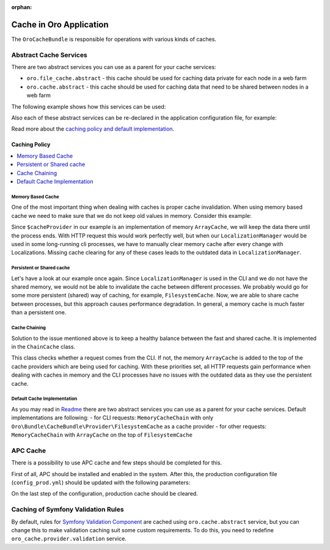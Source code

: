 :orphan:

.. _op-structure--cache:

Cache in Oro Application
========================

The ``OroCacheBundle`` is responsible for operations with various kinds of caches.

Abstract Cache Services
-----------------------

There are two abstract services you can use as a parent for your cache services:

-  ``oro.file_cache.abstract`` - this cache should be used for caching
   data private for each node in a web farm
-  ``oro.cache.abstract`` - this cache should be used for caching data
   that need to be shared between nodes in a web farm

The following example shows how this services can be used:

.. code-block:: none
    :linenos:

    services:
        acme.test.cache:
            public: false
            parent: oro.cache.abstract
            calls:
                - [ setNamespace, [ 'acme_test' ] ]

Also each of these abstract services can be re-declared in the application configuration file, for example:

.. code-block:: none
    :linenos:

    services:
        oro.cache.abstract:
            abstract: true
            class:                Oro\Bundle\CacheBundle\Provider\PhpFileCache
            arguments:            [%kernel.cache_dir%/oro_data]

Read more about the `caching policy and default implementation`_.


Caching Policy
^^^^^^^^^^^^^^

.. contents:: :local:

Memory Based Cache
~~~~~~~~~~~~~~~~~~

One of the most important thing when dealing with caches is proper cache
invalidation. When using memory based cache we need to make sure that we
do not keep old values in memory. Consider this example:

.. code-block:: php
    :linenos:

    <?php

    class LocalizationManager
    {
        /** @var \Doctrine\Common\Cache\ArrayCache */
        private $cacheProvider;

        public function getLocalization($id)
        {
            $localization = $this->cacheProvider->fetch($id);

            // ... all other operations, fetch from DB if cache is empty
            // ... save in cache data from DB

            return $localization;
        }

    }

Since ``$cacheProvider`` in our example is an implementation of memory
``ArrayCache``, we will keep the data there until the process ends. With
HTTP request this would work perfectly well, but when our
``LocalizationManager`` would be used in some long-running cli
processes, we have to manually clear memory cache after every change
with Localizations. Missing cache clearing for any of these cases leads
to the outdated data in ``LocalizationManager``.

Persistent or Shared cache
~~~~~~~~~~~~~~~~~~~~~~~~~~

Let's have a look at our example once again. Since
``LocalizationManager`` is used in the CLI and we do not have the shared
memory, we would not be able to invalidate the cache between different
processes. We probably would go for some more persistent (shared) way of
caching, for example, ``FilesystemCache``. Now, we are able to share
cache between processes, but this approach causes performance
degradation. In general, a memory cache is much faster than a persistent
one.

Cache Chaining
~~~~~~~~~~~~~~

Solution to the issue mentioned above is to keep a healthy balance
between the fast and shared cache. It is implemented in the
``ChainCache`` class.

.. code-block:: php
    :linenos:

    <?php

    namespace Oro\Bundle\CacheBundle\Provider;

    use Doctrine\Common\Cache\ArrayCache;
    use Doctrine\Common\Cache\ChainCache;

    class MemoryCacheChain extends ChainCache
    {
        /**
         * {@inheritdoc}
         */
        public function __construct($cacheProviders = [])
        {
            if (PHP_SAPI !== 'cli') {
                array_unshift($cacheProviders, new ArrayCache());
            }

            parent::__construct($cacheProviders);
        }
    }

This class checks whether a request comes from the CLI. If not, the
memory ``ArrayCache`` is added to the top of the cache providers which
are being used for caching. With these priorities set, all HTTP requests
gain performance when dealing with caches in memory and the CLI
processes have no issues with the outdated data as they use the
persistent cache.

Default Cache Implementation
~~~~~~~~~~~~~~~~~~~~~~~~~~~~

As you may read in `Readme`_ there are two abstract services you can use
as a parent for your cache services. Default implementations are
following: - for CLI requests: ``MemoryCacheChain`` with only
``Oro\Bundle\CacheBundle\Provider\FilesystemCache`` as a cache provider
- for other requests: ``MemoryCacheChain`` with ``ArrayCache`` on the
top of ``FilesystemCache``

.. _Memory based cache: #memory-based-cache
.. _Persistent/shared cache: #persistent/shared-cache
.. _Cache chaining: #cache-chaining
.. _Default cache implementation: #default-cache-implementation
.. _Readme: ../../readme.md#abstract-cache-services

APC Cache
---------

There is a possibility to use APC cache and few steps should be
completed for this.

First of all, APC should be installed and enabled in the system. After
this, the production configuration file (``config_prod.yml``) should be
updated with the following parameters:

.. code-block:: none
    :linenos:

    doctrine:
        orm:
            auto_mapping: true
            query_cache_driver:    apc
            metadata_cache_driver: apc
            result_cache_driver: apc

    services:
        oro.cache.abstract:
            abstract:             true
            class:                Doctrine\Common\Cache\ApcCache

On the last step of the configuration, production cache should be cleared.

Caching of Symfony Validation Rules
-----------------------------------

By default, rules for `Symfony Validation Component`_ are cached using
``oro.cache.abstract`` service, but you can change this to make
validation caching suit some custom requirements. To do this, you need
to redefine ``oro_cache.provider.validation`` service.

.. _caching policy and default implementation: Resources/doc/caching_policy.md
.. _Symfony Validation Component: http://symfony.com/doc/current/book/validation.html
